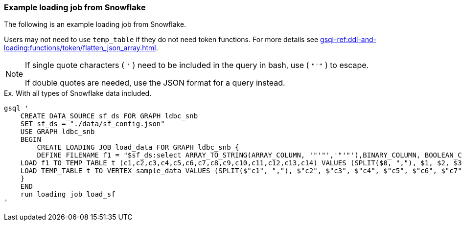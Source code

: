 === Example loading job from Snowflake

The following is an example loading job from Snowflake.

Users may not need to use `temp_table` if they do not need token functions.
For more details see xref:gsql-ref:ddl-and-loading:functions/token/flatten_json_array.adoc[].

[NOTE]
====
If single quote characters ( `'` ) need to be included in the query in bash,
use ( `"'"` ) to escape.

If double quotes are needed, use the JSON format for a query instead.
====

[source, gsql]
.Ex. With all types of Snowflake data included.
----
gsql '
    CREATE DATA_SOURCE sf_ds FOR GRAPH ldbc_snb
    SET sf_ds = "./data/sf_config.json"
    USE GRAPH ldbc_snb
    BEGIN
        CREATE LOADING JOB load_data FOR GRAPH ldbc_snb {
        DEFINE FILENAME f1 = "$sf_ds:select ARRAY_TO_STRING(ARRAY_COLUMN, '"'"','"'"'),BINARY_COLUMN, BOOLEAN_COLUMN, CHAR_COLUMN, DATE_COLUMN, NUMBER_COLUMN, INTEGER_COLUMN, TO_CHAR(OBJECT_COLUMN), REAL_COLUMN, TEXT_COLUMN, TIME_COLUMN, TIMESTAMP_COLUMN, TO_CHAR(VARIANT_COLUMN), ST_ASTEXT(GEOGRAPHY_COLUMN), ST_ASTEXT(GEOMETRY_COLUMN) from SAMPLEDATA";
    LOAD f1 TO TEMP_TABLE t (c1,c2,c3,c4,c5,c6,c7,c8,c9,c10,c11,c12,c13,c14) VALUES (SPLIT($0, ","), $1, $2, $3, $4, $5, $6, flatten_json_array($7, $"key"), $8, $9, $10, $11, $13, $14) USING separator="|";
    LOAD TEMP_TABLE t TO VERTEX sample_data VALUES (SPLIT($"c1", ","), $"c2", $"c3", $"c4", $"c5", $"c6", $"c7", $"c8", $"c9", $"c10", $"c11", $"c12", $"c13", $"c14");
    }
    END
    run loading job load_sf
'
----